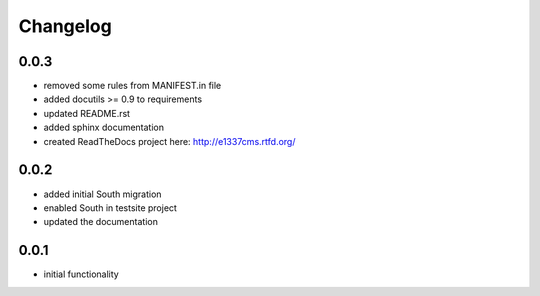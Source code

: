 Changelog
=========

0.0.3
-----

* removed some rules from MANIFEST.in file
* added docutils >= 0.9 to requirements
* updated README.rst
* added sphinx documentation
* created ReadTheDocs project here: http://e1337cms.rtfd.org/

0.0.2
-----

* added initial South migration
* enabled South in testsite project
* updated the documentation

0.0.1
-----

* initial functionality